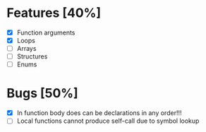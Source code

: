 * Features [40%]
  - [X] Function arguments
  - [X] Loops
  - [ ] Arrays 
  - [ ] Structures
  - [ ] Enums
    

* Bugs [50%]
  - [X] In function body does can be declarations in any order!!!
  - [ ] Local functions cannot produce self-call due to symbol lookup 
    
  
